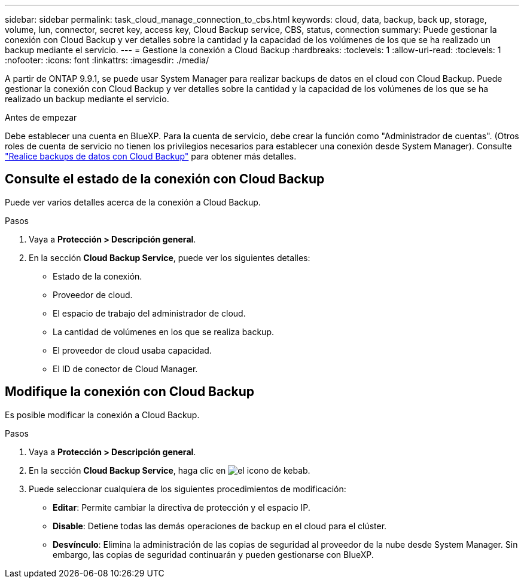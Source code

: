 ---
sidebar: sidebar 
permalink: task_cloud_manage_connection_to_cbs.html 
keywords: cloud, data, backup, back up, storage, volume, lun, connector, secret key, access key, Cloud Backup service, CBS, status, connection 
summary: Puede gestionar la conexión con Cloud Backup y ver detalles sobre la cantidad y la capacidad de los volúmenes de los que se ha realizado un backup mediante el servicio. 
---
= Gestione la conexión a Cloud Backup
:hardbreaks:
:toclevels: 1
:allow-uri-read: 
:toclevels: 1
:nofooter: 
:icons: font
:linkattrs: 
:imagesdir: ./media/


[role="lead"]
A partir de ONTAP 9.9.1, se puede usar System Manager para realizar backups de datos en el cloud con Cloud Backup. Puede gestionar la conexión con Cloud Backup y ver detalles sobre la cantidad y la capacidad de los volúmenes de los que se ha realizado un backup mediante el servicio.

.Antes de empezar
Debe establecer una cuenta en BlueXP. Para la cuenta de servicio, debe crear la función como "Administrador de cuentas". (Otros roles de cuenta de servicio no tienen los privilegios necesarios para establecer una conexión desde System Manager). Consulte link:task_cloud_backup_data_using_cbs.html["Realice backups de datos con Cloud Backup"] para obtener más detalles.



== Consulte el estado de la conexión con Cloud Backup

Puede ver varios detalles acerca de la conexión a Cloud Backup.

.Pasos
. Vaya a *Protección > Descripción general*.
. En la sección *Cloud Backup Service*, puede ver los siguientes detalles:
+
** Estado de la conexión.
** Proveedor de cloud.
** El espacio de trabajo del administrador de cloud.
** La cantidad de volúmenes en los que se realiza backup.
** El proveedor de cloud usaba capacidad.
** El ID de conector de Cloud Manager.






== Modifique la conexión con Cloud Backup

Es posible modificar la conexión a Cloud Backup.

.Pasos
. Vaya a *Protección > Descripción general*.
. En la sección *Cloud Backup Service*, haga clic en image:icon_kabob.gif["el icono de kebab"].
. Puede seleccionar cualquiera de los siguientes procedimientos de modificación:
+
** *Editar*: Permite cambiar la directiva de protección y el espacio IP.
** *Disable*: Detiene todas las demás operaciones de backup en el cloud para el clúster.
** *Desvínculo*: Elimina la administración de las copias de seguridad al proveedor de la nube desde System Manager. Sin embargo, las copias de seguridad continuarán y pueden gestionarse con BlueXP.



